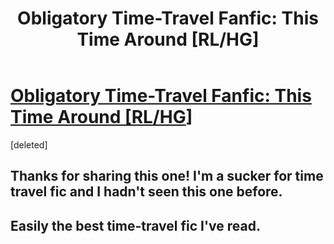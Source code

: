 #+TITLE: Obligatory Time-Travel Fanfic: This Time Around [RL/HG]

* [[http://www.fanfiction.net/s/1762337/1/This_Time_Around][Obligatory Time-Travel Fanfic: This Time Around [RL/HG]]]
:PROPERTIES:
:Score: 6
:DateUnix: 1326072295.0
:DateShort: 2012-Jan-09
:END:
[deleted]


** Thanks for sharing this one! I'm a sucker for time travel fic and I hadn't seen this one before.
:PROPERTIES:
:Score: 3
:DateUnix: 1326851434.0
:DateShort: 2012-Jan-18
:END:


** Easily the best time-travel fic I've read.
:PROPERTIES:
:Author: all-she-wrote
:Score: 2
:DateUnix: 1327277319.0
:DateShort: 2012-Jan-23
:END:
